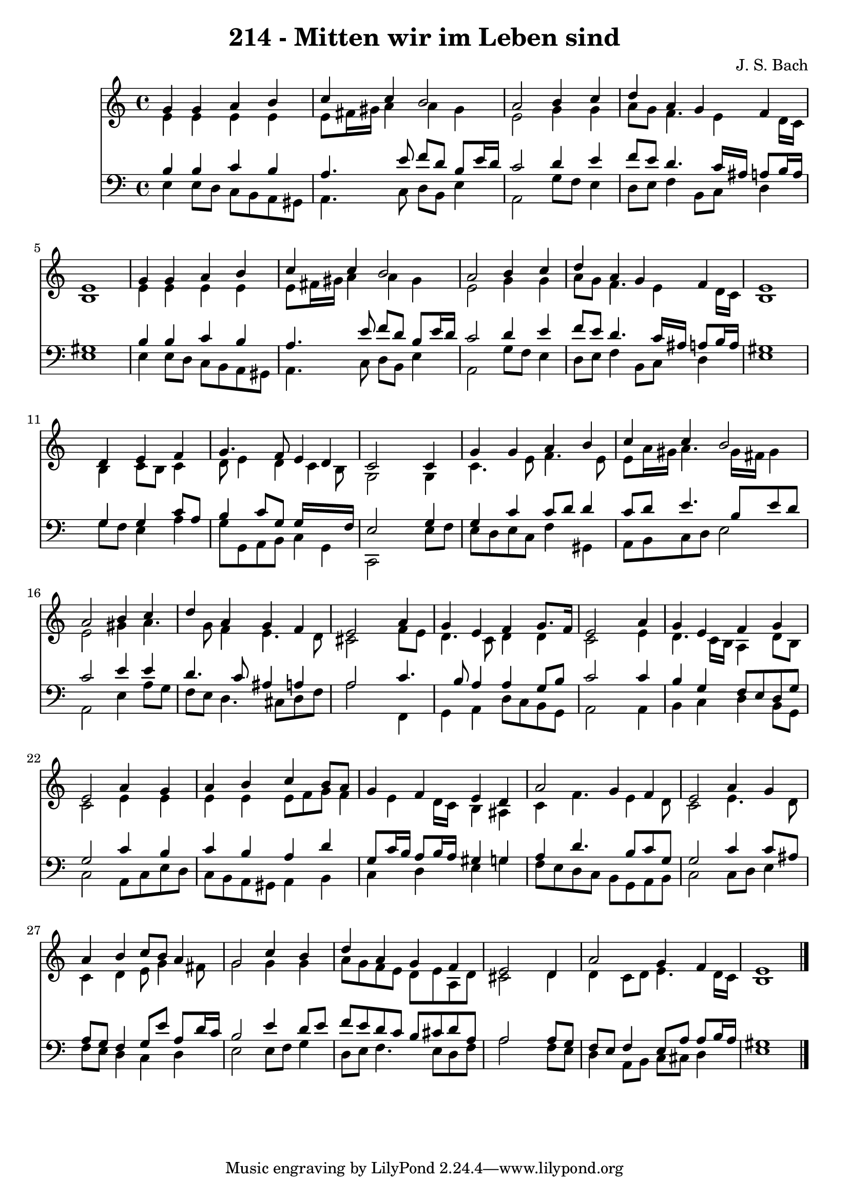 
\version "2.10.33"

\header {
  title = "214 - Mitten wir im Leben sind"
  composer = "J. S. Bach"
}

global =  {
  \time 4/4 
  \key a \minor
}

soprano = \relative c {
  g''4 g a b 
  c c b2 
  a b4 c 
  d a g f 
  e1 
  g4 g a b 
  c c b2 
  a b4 c 
  d a g f 
  e1 
  s4 d e f 
  g4. f8 e4 d 
  c2 s4 c 
  g' g a b 
  c c b2 
  a b4 c 
  d a g f 
  e2 s4 a 
  g e f g8. f16 
  e2 s4 a 
  g e f g 
  e2 a4 g 
  a b c b8 a 
  g4 f e d 
  a'2 g4 f 
  e2 a4 g 
  a b c8 b a4 
  g2 c4 b 
  d a g f 
  e2 s4 d 
  a'2 g4 f 
  e1 
}


alto = \relative c {
  e'4 e e e 
  e8 fis16 gis a4 a gis 
  e2 g4 g 
  a8 g f4. e4 d16 c 
  b1 
  e4 e e e 
  e8 fis16 gis a4 a gis 
  e2 g4 g 
  a8 g f4. e4 d16 c 
  b1 
  s4 b c8 b c4 
  d8 e4 d c b8 
  g2 s4 g 
  c4. e8 f4. e8 
  e a16 gis a4. gis16 fis gis4 
  e2 gis4 a4. g8 f4 e4. d8 
  cis2 s4 f8 e 
  d4. c8 d4 d 
  c2 s4 e 
  d4. c16 b a4 d8 b 
  c2 e4 e 
  e e e8 f g f4 e d16 c b4 ais 
  c f4. e4 d8 
  c2 e4. d8 
  c4 d e8 g4 fis8 
  g2 g4 g 
  a8 g f e d e a, d 
  cis2 s4 d 
  d c8 d e4. d16 c 
  b1 
}


tenor = \relative c {
  b'4 b c b 
  a4. e'8 f d b e16 d 
  c2 d4 e 
  f8 e d4. c16 ais a8 b16 a 
  gis1 
  b4 b c b 
  a4. e'8 f d b e16 d 
  c2 d4 e 
  f8 e d4. c16 ais a8 b16 a 
  gis1 
  s4 g g c8 a 
  b4 c8 g g16*7 f16 
  e2 s4 g 
  g c c8 d d4 
  c8 d e4. b8 e d 
  c2 e4 e 
  d4. c8 ais4 a 
  a2 s4 c4. b8 a4 a g8 b 
  c2 s4 c 
  b g f8 e d g 
  g2 c4 b 
  c b a d 
  g,8 c16 b a8 b16 a gis4 g 
  a d4. b8 c g 
  g2 c4 c8 ais 
  a g f4 g8 e' a, d16 c 
  b2 e4 d8 e 
  f e d c b cis d a 
  a2 s4 a8 g 
  f e f4 e8 a a b16 a 
  gis1 
}


baixo = \relative c {
  e4 e8 d c b a gis 
  a4. c8 d b e4 
  a,2 g'8 f e4 
  d8 e f4 b,8 c d4 
  e1 
  e4 e8 d c b a gis 
  a4. c8 d b e4 
  a,2 g'8 f e4 
  d8 e f4 b,8 c d4 
  e1 
  s4 g8 f e4 a 
  g8 g, a b c4 g 
  c,2 s4 e'8 f 
  e d e c f4 gis, 
  a8 b c d e2 
  a, e'4 a8 g 
  f e d4. cis8 d f 
  a2 s4 f, 
  g a d8 c b g 
  a2 s4 a 
  b c d b8 g 
  c2 a8 c e d 
  c b a gis a4 b 
  c d e g 
  f8 e d c b g a b 
  c2 c8 d e4 
  f8 e d4 c d 
  e2 e8 f g4 
  d8 e f4. e8 d f 
  a2 s4 f8 e 
  d4 a8 b c cis d4 
  e1 
}


\score {
  <<
    \new Staff {
      <<
        \global
        \new Voice = "1" { \voiceOne \soprano }
        \new Voice = "2" { \voiceTwo \alto }
      >>
    }
    \new Staff {
      <<
        \global
        \clef "bass"
        \new Voice = "1" {\voiceOne \tenor }
        \new Voice = "2" { \voiceTwo \baixo \bar "|."}
      >>
    }
  >>
}